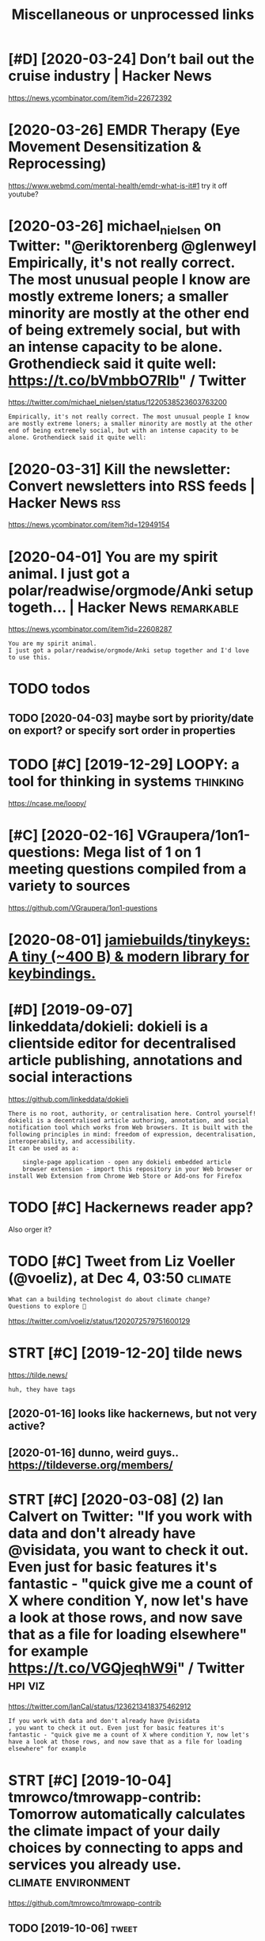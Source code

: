 #+TITLE: Miscellaneous or unprocessed links
#+logseq_graph: false

* [#D] [2020-03-24] Don’t bail out the cruise industry | Hacker News
:PROPERTIES:
:ID:       tdntbltthcrsndstryhckrnws
:END:
https://news.ycombinator.com/item?id=22672392

* [2020-03-26] EMDR Therapy (Eye Movement Desensitization & Reprocessing)
:PROPERTIES:
:ID:       thmdrthrpyymvmntdsnstztnrprcssng
:END:
https://www.webmd.com/mental-health/emdr-what-is-it#1
try it off youtube?
* [2020-03-26] michael_nielsen on Twitter: "@eriktorenberg @glenweyl Empirically, it's not really correct. The most unusual people I know are mostly extreme loners; a smaller minority are mostly at the other end of being extremely social, but with an intense capacity to be alone. Grothendieck said it quite well: https://t.co/bVmbbO7RIb" / Twitter
:PROPERTIES:
:ID:       thmchlnlsnntwttrrktrnbrggcksdtqtwllstcbvmbbrbtwttr
:END:
https://twitter.com/michael_nielsen/status/1220538523603763200
: Empirically, it's not really correct. The most unusual people I know are mostly extreme loners; a smaller minority are mostly at the other end of being extremely social, but with an intense capacity to be alone. Grothendieck said it quite well:
* [2020-03-31] Kill the newsletter: Convert newsletters into RSS feeds | Hacker News :rss:
:PROPERTIES:
:ID:       tkllthnwslttrcnvrtnwslttrsntrssfdshckrnws
:END:
https://news.ycombinator.com/item?id=12949154

* [2020-04-01] You are my spirit animal. I just got a polar/readwise/orgmode/Anki setup togeth... | Hacker News :remarkable:
:PROPERTIES:
:ID:       wdyrmysprtnmljstgtplrrdwsrgmdnkstptgthhckrnws
:END:
https://news.ycombinator.com/item?id=22608287
: You are my spirit animal.
: I just got a polar/readwise/orgmode/Anki setup together and I'd love to use this.
* TODO todos
:PROPERTIES:
:ID:       tds
:END:
** TODO [2020-04-03] maybe sort by priority/date on export? or specify sort order in properties
:PROPERTIES:
:ID:       frmybsrtbyprrtydtnxprtrspcfysrtrdrnprprts
:END:
* TODO [#C] [2019-12-29] LOOPY: a tool for thinking in systems     :thinking:
:PROPERTIES:
:ID:       snlpytlfrthnkngnsystms
:END:
https://ncase.me/loopy/
* [#C] [2020-02-16] VGraupera/1on1-questions: Mega list of 1 on 1 meeting questions compiled from a variety to sources
:PROPERTIES:
:ID:       snvgrprnqstnsmglstfnmtngqstnscmpldfrmvrtytsrcs
:END:
https://github.com/VGraupera/1on1-questions

* [2020-08-01] [[https://github.com/jamiebuilds/tinykeys][jamiebuilds/tinykeys: A tiny (~400 B) & modern library for keybindings.]]
:PROPERTIES:
:ID:       stsgthbcmjmbldstnykysjmblystnybmdrnlbrryfrkybndngs
:END:
* [#D] [2019-09-07] linkeddata/dokieli: dokieli is a clientside editor for decentralised article publishing, annotations and social interactions
:PROPERTIES:
:ID:       stlnkddtdkldklsclntsddtrfpblshngnnttnsndsclntrctns
:END:
https://github.com/linkeddata/dokieli
: There is no root, authority, or centralisation here. Control yourself!
: dokieli is a decentralised article authoring, annotation, and social notification tool which works from Web browsers. It is built with the following principles in mind: freedom of expression, decentralisation, interoperability, and accessibility.
: It can be used as a:
: 
:     single-page application - open any dokieli embedded article
:     browser extension - import this repository in your Web browser or install Web Extension from Chrome Web Store or Add-ons for Firefox

* TODO [#C] Hackernews reader app?
:PROPERTIES:
:CREATED:  [2019-11-27]
:ID:       hckrnwsrdrpp
:END:

Also orger it?

* TODO [#C] Tweet from Liz Voeller (@voeliz), at Dec 4, 03:50       :climate:
:PROPERTIES:
:CREATED:  [2019-12-04]
:ID:       twtfrmlzvllrvlztdc
:END:

: What can a building technologist do about climate change?
: Questions to explore 🌇

https://twitter.com/voeliz/status/1202072579751600129

* STRT [#C] [2019-12-20] tilde news
:PROPERTIES:
:ID:       frtldnws
:END:
https://tilde.news/
: huh, they have tags

** [2020-01-16] looks like hackernews, but not very active?
:PROPERTIES:
:ID:       thlkslkhckrnwsbtntvryctv
:END:
** [2020-01-16] dunno, weird guys.. https://tildeverse.org/members/
:PROPERTIES:
:ID:       thdnnwrdgysstldvrsrgmmbrs
:END:
* STRT [#C] [2020-03-08] (2) Ian Calvert on Twitter: "If you work with data and don't already have @visidata, you want to check it out. Even just for basic features it's fantastic - "quick give me a count of X where condition Y, now let's have a look at those rows, and now save that as a file for loading elsewhere" for example https://t.co/VGQjeqhW9i" / Twitter :hpi:viz:
:PROPERTIES:
:ID:       snnclvrtntwttrfywrkwthdtnswhrfrxmplstcvgqjqhwtwttr
:END:
https://twitter.com/IanCal/status/1236213418375462912
: If you work with data and don't already have @visidata
: , you want to check it out. Even just for basic features it's fantastic - "quick give me a count of X where condition Y, now let's have a look at those rows, and now save that as a file for loading elsewhere" for example
* STRT [#C] [2019-10-04] tmrowco/tmrowapp-contrib: Tomorrow automatically calculates the climate impact of your daily choices by connecting to apps and services you already use. :climate:environment:
:PROPERTIES:
:ID:       frtmrwctmrwppcntrbtmrrwtmycnnctngtppsndsrvcsylrdys
:END:
https://github.com/tmrowco/tmrowapp-contrib

** TODO [2019-10-06]                                                  :tweet:
:PROPERTIES:
:ID:       sn
:END:
* TODO [#C] [2019-09-02] [[https://reddit.com/r/Python/comments/cdwea0/mind_controlled_text_writer/][Mind controlled text writer]] /r/Python
:PROPERTIES:
:ID:       mnsrddtcmrpythncmmntscdwmtrmndcntrlldtxtwrtrrpythn
:END:
:  # My python implementation of P300 speller
:  # [Video](https://www.youtube.com/watch?v=1GdjMx5t4ls&feature=youtu.be)
:  **Idea of P300 speller:**
: 
:  Highlight rows and cols and record EEG reaction to these events. If row/col with target character is highlighted \~after 300ms peak on EEG diagram will occur and it's possible to train classifier to  detect it. To remove noise from EEG data repeat it multiple times and use bandpass filter
: 
:  &#x200B;
: 
:  **Hardware:** [OpenBCI Cyton](https://brainflow.readthedocs.io/en/latest/SupportedBoards.html#openbci-cyton)
: 
:  **Software:**
: 
:  * [BrainFlow library](https://github.com/Andrey1994/brainflow) to read and preprocess data from OpenBCI board
:  * [P300 implementation](https://github.com/Andrey1994/brainapps/tree/master/p300-speller)
* [#C] [2019-06-16] Search · fingerprint
:PROPERTIES:
:ID:       snsrchfngrprnt
:END:
https://github.com/search?o=desc&q=fingerprint&s=stars&type=Repositories
: worldveil/dejavu
: Audio fingerprinting and recognition in Python
* TODO [#C] https://m.vk.com/@kurilka.gutenberga-ii-sozdal-3d-simulyaciu-vselennoi-no-uchenye-ne-znaut-kak-et :ai:sim:
:PROPERTIES:
:CREATED:  [2019-06-28]
:ID:       smvkcmkrlkgtnbrgszdldsmlycvslnnnchnynzntkkt
:END:
* STRT [#C] Some hand blistering thing to prepare for bouldering? :bouldering:
:PROPERTIES:
:CREATED:  [2019-08-18]
:ID:       smhndblstrngthngtprprfrbldrng
:END:

* STRT [#C] wonder how to cope with monitor brightness outside     :togoogle:
:PROPERTIES:
:CREATED:  [2019-09-26]
:ID:       wndrhwtcpwthmntrbrghtnsstsd
:END:
** [2019-12-06] https://beckystern.com/2008/04/14/body-technology-interfaces body sock! nice..
:PROPERTIES:
:ID:       frsbckystrncmbdytchnlgyntrfcsbdyscknc
:END:
* TODO [#C] use rain cloak instead of umbrella? weights and takes same space if not less :minimalism:
:PROPERTIES:
:CREATED:  [2020-10-05]
:ID:       srnclknstdfmbrllwghtsndtkssmspcfntlss
:END:
* [#C] [2020-10-07] [[https://bustimes.org/][bustimes.org]]
:PROPERTIES:
:ID:       wdsbstmsrgbstmsrg
:END:

* [#C] [2020-09-12] [[https://github.com/hikerpig/marka-js][hikerpig/marka-js]] :pkm:
:PROPERTIES:
:ID:       stsgthbcmhkrpgmrkjshkrpgmrkjs
:END:
: Marka is a JavaScript lib that runs in the browser, it will mark anchor elements and add icons according to the href. It is inspired by https://beepb00p.xyz and anchorjs.
* STRT [#C] [2020-12-06] visidata Tweet from @nevoitbien
:PROPERTIES:
:ID:       snvsdttwtfrmnvtbn
:END:
https://twitter.com/nevoitbien/status/1335504980854239235
: @nevoitbien: VisiData!
: jsvine.github.io/intro-to-visidata
: For anyone who uses a terminal, you will come face-to-face with tabular data on it, be it `free -m` or a csv file. There is nothing quite like VisiData which can load them all into an interactive spreadsheet.
** [2020-12-13] use visidata more                                     :habit:
:PROPERTIES:
:ID:       aec38d13-26fb-41d5-90bf-c3b8130903e9
:END:

* [#C] [2017-09-12] [[https://reddit.com/r/youtube/comments/6zn2pq/how_to_open_mobile_version_of_youtube_on_pc/dmwrg8x/][How to open mobile version of youtube on PC?]] /r/youtube
:PROPERTIES:
:ID:       tsrddtcmrytbcmmntsznpqhwtgxhwtpnmblvrsnfytbnpcrytb
:END:
:  You can use [this link](http://m.youtube.com/?persist_app=1&app=m) to force the mobile site, and [this link](http://www.youtube.com/?persist_app=1&app=desktop) to reset to the desktop site.
* TODO [#C] [2020-05-25] [[https://news.ycombinator.com/item?id=23303980][Ask HN: What are your outdoor friendly remote work tips? | Hacker News]]
:PROPERTIES:
:ID:       mnsnwsycmbntrcmtmdskhnwhttdrfrndlyrmtwrktpshckrnws
:END:
: 	Do you do anything to allow yourself to spend more time outside whilst working?
: 
: I.e. laptop glare protectors, shadings for monitor or laptop, devices to keep laptop supported while standing or walking.
* TODO [#D] Support Post Migration · Issue 12423 · tootsuite/mastodon :mastodon:
:PROPERTIES:
:CREATED:  [2019-12-27]
:ID:       spprtpstmgrtnssttstmstdn
:END:

https://github.com/tootsuite/mastodon/issues/12423

* [#D] [2018-06-15] Rayman (1995 - Windows/DOS). Ссылки, описание, обзоры, скриншоты, видеоролики на Old-Games.RU :games:
:PROPERTIES:
:ID:       frrymnwndwsdsссылкиописаниншотывидеороликинаldgmsr
:END:
https://www.old-games.ru/game/83.html

* TODO [#D] https://variety.com/2019/gaming/news/earthworm-jim-3-details-1203202256/ :games:
:PROPERTIES:
:CREATED:  [2019-05-01]
:ID:       svrtycmgmngnwsrthwrmjmdtls
:END:

* TODO [#D] Tweet from michael_nielsen (@michael_nielsen), at Jun 16, 05:42
:PROPERTIES:
:CREATED:  [2019-06-16]
:ID:       twtfrmmchlnlsnmchlnlsntjn
:END:
: A remarkably complete archive of Apollo 11 material has been made available: https://t.co/teX8FsPCzy

https://twitter.com/michael_nielsen/status/1140117434038226944

* TODO [#D] [2018-11-18] https://nphysics.org                      :sim:rust:
:PROPERTIES:
:ID:       snsnphyscsrg
:END:
* [#D] [2019-04-18] [[https://reddit.com/r/askscience/comments/293bvm/is_it_more_environmentally_friendly_to_wash_your/cih4o6n/][Is it more environmentally friendly to wash your dishes? Or use paper plates instead? What is the real carbon footprint left by wasted water, vs paper plates?]] /r/askscience :recycling:environment:
:PROPERTIES:
:ID:       thsrddtcmrskscnccmmntsbvmbywstdwtrvspprpltsrskscnc
:END:
: I've wondered about this too and I found it very hard to find good information.  It undoubtedly depends on where you live because the relative costs of water and trash removal vary so much depending where you live.  I think in water-scarce regions of Arizona, Nevada and Southern California, there is a decent argument to be made that disposable paper plates are an environmentally sensible alternative to washing lots of ceramic dinner plates. But it would very much depend on local costs and where the disposed of plates go.  Are they buried in a landfill or burned to make electricity?  How far do they have to be hauled in their lifetime?  What happens to the wastewater?


: There is no black and white in these types of situations.  Either scenario is OK and if you really want to figure out how to minimize your carbon footprint, an accurate accounting depends on your local water and electricity rates.

* [#D] [2019-09-22] The Brain Zoo - Basics of Meditation - YouTube  :writing:
:PROPERTIES:
:ID:       snthbrnzbscsfmdttnytb
:END:
https://www.youtube.com/watch?v=X3rl5O_92Co&t=121s
think why exurbias videos are so good and engaging

* TODO [#D] Tweet from Smart Biology (@SmartBiology3D), at Oct 13, 09:12
:PROPERTIES:
:CREATED:  [2019-10-13]
:ID:       twtfrmsmrtblgysmrtblgydtct
:END:

: The one and only David Goodsell @dsgoodsell is now on Twitter! His incredible paintings (below) have been an inspiration for us and so many others for many years, each of which is incredibly accurate based on all available research. Welcome David!


https://twitter.com/SmartBiology3D/status/1183043774831837186

* [#D] Accesskey?
:PROPERTIES:
:CREATED:  [2020-03-20]
:ID:       ccssky
:END:

: I think the solution should be to use the "accesskey" attribute. Unfortunately, not enough web page writers use it.

* TODO [#D] Tweet from @hillelogram
:PROPERTIES:
:CREATED:  [2020-05-13]
:ID:       twtfrmhlllgrm
:END:

https://twitter.com/hillelogram/status/1260389954045214721

: @hillelogram: *Sees people arguing about plantuml vs mermaid vs graphviz vs lucid vs inkscape*
: Why not use tikz
: *Is beaten to death by every sane programmer on the planet*

* STRT [#D] [2019-10-17] Welcome to Intuitive Explanations | Intuitive Explanations
:PROPERTIES:
:ID:       thwlcmtnttvxplntnsnttvxplntns
:END:
https://intuitiveexplanations.com
el-patch guy
* START [#D] [2019-08-18] Trending repositories on GitHub today     :explore:
:PROPERTIES:
:ID:       sntrndngrpstrsngthbtdy
:END:
https://github.com/trending

** [2019-09-16] https://mshibanami.github.io/GitHubTrendingRSS hasn't been updated for a while.. wonder if it would send duplicates
:PROPERTIES:
:ID:       mnsmshbnmgthbgthbtrndngrstdfrwhlwndrftwldsnddplcts
:END:
* TODO [#D] Pinpopular - The Pinboard Top 100
:PROPERTIES:
:CREATED:  [2019-11-21]
:ID:       pnpplrthpnbrdtp
:END:

http://pinpopular.in
* TODO [#D] Tweet from @cj_pais
:PROPERTIES:
:CREATED:  [2020-08-10]
:ID:       twtfrmcjps
:END:

: https://twitter.com/cj_pais/status/1292620491417559041
: @cj_pais: Check it!!!
: It was super fun to help build this!
: Stoked to have a sane, powerful and portable dev environment twitter.com/davidmeh/status/12...

* TODO [#D] [2019-06-29] drone/drone: Drone is a Container-Native, Continuous Delivery Platform :selfhosted:ci:
:PROPERTIES:
:ID:       stdrndrndrnscntnrntvcntnsdlvrypltfrm
:END:
https://github.com/drone/drone
: pipeline: backend: image: golang commands: - go get - go build - go test frontend: image: node:6 commands: - npm install - npm test publish: image: plugins/docker repo: octocat/hello-world tags: [ 1, 1.1, latest ] registry: index.docker.io notify: image: plugins/slack channel: developers username: drone

hmm looks kinda nice..
* [#D] [2020-10-10] [[https://vasilishynkarenka.com/how-to-type-3x-faster/][How to type 3x faster]] :typing:
:PROPERTIES:
:ID:       stsvslshynkrnkcmhwttypxfstrhwttypxfstr
:END:
* TODO https://github.com/alirezamika/autoscraper
:PROPERTIES:
:CREATED:  [2020-09-07]
:ID:       sgthbcmlrzmktscrpr
:END:
* [2020-12-05] Tweet from @alphyna
:PROPERTIES:
:ID:       sttwtfrmlphyn
:END:
https://twitter.com/alphyna/status/1335339736127447040
: @alphyna: @lampimampi хотя нет, ещё важное есть.
: когда тебе долго плохо, ты этого не замечаешь. тебе не грустно, тебя не мучает. ты просто становишься скучным. ты просто устаёшь. ты просто больше не рисуешь. и не играешь. всё не плохо, всё просто пресно.
: это очень легко упустить — и жить так годами.
* crowdled thing                                                :electronics:
:PROPERTIES:
:CREATED:  [2020-06-30]
:ID:       crwdldthng
:END:
so if you short circuit the two top rightmost contacts, it cycles colors. hmmmm! maybe expose couple of wires to the outside

closest relevant info I found: https://electronics.stackexchange.com/questions/377981/how-can-i-reuse-a-crowdled-bracelet?newreg=9fc742d478f545a2a5ecfa700e20cf13
* [2020-05-26] (3) Andy Matuschak on Twitter: "Highly recommended! Hamming is here to tell you about excellence. His lessons unfold through personal stories of discovery and failure—life as an extraordinary scientist. But Hamming demands that you do extraordinary work, too, and for that he offers the best advice I know." / Twitter
:PROPERTIES:
:ID:       tndymtschkntwttrhghlyrcmmrththffrsthbstdvcknwtwttr
:END:
https://twitter.com/andy_matuschak/status/1265397516469592064
: Hamming is here to tell you about excellence. His lessons unfold through personal stories of discovery and failure—life as an extraordinary scientist. But Hamming demands that you do extraordinary work, too, and for that he offers the best advice I know.
* TODO [#C] [2020-03-24] recent 3                                     :ideas:
:PROPERTIES:
:ID:       trcnt
:END:
https://www.halfbakery.com/

* [2016-08-17] b trees
:PROPERTIES:
:ID:       btrs
:END:
pro: high branching factor -> less lookups
** Indexes? Pointers to internal nodes?
:PROPERTIES:
:ID:       ndxspntrstntrnlnds
:END:

** B: keys and data are in internal or leaf
:PROPERTIES:
:ID:       bkysnddtrnntrnlrlf
:END:
pro: deletion of internal nodes is complicated

** B+: data is only stored in leaf nodes
:PROPERTIES:
:ID:       bdtsnlystrdnlfnds
:END:
pro: we can link all leaf nodes, data can be easily scanned
pro: implementation (e.g. deletion of internal nodes) is easier
con: store redundant search keys
* START [#A] You've got to prioritize things better. Don't start things out of order, evaluate in Todo lots first :productivity:
:PROPERTIES:
:CREATED:  [2018-06-04]
:ID:       yvgttprrtzthngsbttrdntstrtthngstfrdrvltntdltsfrst
:END:

* START [#B] actually practicing quicker typing is quite important; i'll be able to write down more :productivity:typing:
:PROPERTIES:
:CREATED:  [2018-06-06]
:ID:       ctllyprctcngqckrtypngsqtmprtntllbbltwrtdwnmr
:END:

* TODO [#B] The top-five-problems method – Richard Hamming’s algorithm for doing important work. Periodically ask yourself: “what are the top five most important problems in my field (and life), and why am I not working on them?”
:PROPERTIES:
:CREATED:  [2019-07-18]
:ID:       thtpfvprblmsmthdrchrdhmmnyfldndlfndwhymntwrkngnthm
:END:
[[http://www.defmacro.org/2016/12/22/models.html][Mental models]]
[[https://hyp.is/rfFBlKmWEemcRzMtzZTC6A/www.defmacro.org/2016/12/22/models.html][in context]]

* TODO [#B] hmm maybe dedicate one day per week when I will do something actionable about _every_ item on scheduled todolist :productivity:
:PROPERTIES:
:CREATED:  [2019-08-17]
:ID:       hmmmybddctndyprwkwhnwlldsgctnblbtvrytmnschdldtdlst
:END:
* STRT [#C] some vim book (practical vim?)          :productivity:toread:vim:
:PROPERTIES:
:CREATED:  [2018-06-18]
:ID:       smvmbkprctclvm
:END:
* TODO [#C] Compare my todo items in pairs? Then have something that picks ones to work on :gtd:think:
:PROPERTIES:
:CREATED:  [2018-06-03]
:ID:       cmprmytdtmsnprsthnhvsmthngthtpcksnstwrkn
:END:

* TODO [#C] use F keys more?                                         :typing:
:PROPERTIES:
:CREATED:  [2018-07-12]
:ID:       sfkysmr
:END:

e.g. F1/F2 might actually be a good replacement for Super? Especially considering Kinesis keyboard

* TODO [#C] Log my observation for kinesis in a blog post :typing:productivity:toblog:
:PROPERTIES:
:CREATED:  [2018-07-16]
:ID:       lgmybsrvtnfrknssnblgpst
:END:

Shifts Russian layout, arrows, touch typing

* [#C] some random tips                                        :productivity:
:PROPERTIES:
:CREATED:  [2018-07-17]
:ID:       smrndmtps
:END:
https://theoryandpractice.ru/posts/15719-biologicheskiy-praym-taym-kak-obkhitrit-mozg-ili-khotya-by-nauchitsya-prokrastinirovat-s-polzoy
: • Если задача скучная: пойду в субботу в свое любимое кафе и заполню налоговую декларацию за чашкой какого-нибудь экзотического кофе, а заодно и понаблюдаю за жизнью вокруг.
: • Задача чрезвычайно рутинная, создается ощущение бесплодности усилий: я прихожу в то же кафе, но кроме данных для работы над декларацией у меня есть с собой книга. Я устанавливаю таймер на смартфоне и работаю над налогами ровно 30 минут. Свыше 30 минут я работаю только в том случае, если дело пошло и я чувствую, что в состоянии продолжать.
: • Сложная задача: проведу исследование, чтобы точно выяснить, какие шаги мне нужно предпринять и какие документы собрать. Пойду в кафе во время моего биологического прайм-тайма, когда у меня больше энергии.
: • Задача неструктурированная или неоднозначная: проведу исследование по соответствующей тематике и на этой основе составлю подробный план всех необходимых шагов.
: • Задача не имеет личностного смысла: ищу позитивные стороны. Например, если можно получить налоговое возмещение, то я стараюсь думать о его возможном размере и составляю список, на что потрачу полученные деньги.
: • При выполнении задачи невозможно испытывать удовлетворение от самого процесса, не возникает никаких промежуточных стимулов: за каждые 15 минут, которые я провожу, работая над налогами, я разрешаю себе потратить два с половиной доллара на какой-нибудь каприз или награждаю себя каким-то другим значимым образом за выполнение определенного этапа.

TODO try that with RTM taks I was posponing a lot
* [#C] ok, what if I only use A for tasks which I neccessarily do today? :org:productivity:
:PROPERTIES:
:CREATED:  [2018-07-04]
:ID:       kwhtfnlysfrtskswhchnccssrlydtdy
:END:

* TODO [#C] Remember that a moderate amount of background noise (so-called white noise) is helpful for concentration. :productivity:
:PROPERTIES:
:CREATED:  [2019-03-02]
:ID:       rmmbrthtmdrtmntfbckgrndnsclldwhtnsshlpflfrcncntrtn
:END:
really? look it up
from The Owner's Manual for the Brain
** [2019-06-14] I mean maybe it makes sense. but I wonder how scientific is that and how did they quantify concentration
:PROPERTIES:
:ID:       frmnmybtmkssnsbtwndrhwscnthtndhwddthyqntfycncntrtn
:END:

* TODO [#C] figure out which keys should i use?            :vim:productivity:
:PROPERTIES:
:CREATED:  [2018-07-12]
:ID:       fgrtwhchkysshlds
:END:
http://www.drbunsen.org/vim-croquet/

* TODO [#D] [2019-06-12] Typing practice https://www.keybr.com/      :typing:
:PROPERTIES:
:ID:       wdtypngprctcswwwkybrcm
:END:

* [2017-12-31] using mouse less                                :productivity:
:PROPERTIES:
:ID:       snsngmslss
:END:
** DONE surfingkeys
:PROPERTIES:
:ID:       srfngkys
:END:
** [2019-06-18] pretty used to it by now
:PROPERTIES:
:ID:       tprttysdttbynw
:END:
** https://github.com/brhs/nomouse -- pretty cool but it's for mac
:PROPERTIES:
:ID:       sgthbcmbrhsnmsprttyclbttsfrmc
:END:
** TODO just practice every day, disable touchpad for a while?        :habit:
:PROPERTIES:
:ID:       jstprctcvrydydsbltchpdfrwhl
:END:
** TODO beeping sound each time you move mouse?
:PROPERTIES:
:ID:       bpngsndchtmymvms
:END:
* [2017-05-15] x                                          :exercise:creatine:
:PROPERTIES:
:ID:       mnx
:END:
: When you lift weights, your muscles are using anaerobic glycolysis to convert glucose available in the muscles to ATP.
: Anaerobic glycolysis produces hydrogen ions, which inhibit the enzymes used in anaerobic glycolysis. This inhibition results in you running out of energy at the end of your set.
: These ions quickly dissipate as you rest between sets, allowing you to start your next set with almost as much strength as the first.
: Eventually though (say, after your 3rd set), you reach a point where you have depleted all the glucose stored in the muscle, and you need to allow a longer rest period to replenish the muscle glucose with glucose from the blood stream.
: This is why you suddenly reach a point where you can't do any more sets - there's no fuel left in your muscles for glycolysis.

- 
  : This is precisely why creatine "works". Creatine turns into creatine phosphate, which reacts with ADP to form more ATP. It won't make you stronger by itself, but it will allow you to train harder by providing you with "free" ATP.
- 
  : By providing extra ATP, it enables you to perform more reps and therefore tolerate more stress before you fatigue. The more stress you induce, the more your body has to adapt.
  : I think the mechanism I outlined is what the general consensus is. There are some people who dismiss creatine as "woo" and claim its sole effect is to induce water retention.
  : These people are clueless. Creatine is the single best-attested and best-validated workout supplement other than protein powder.
  : It has diminishing returns, however; furthermore, it is found naturally in food, and excessive intake leads to bloating.
  : These factors cause some people to avoid it.
* [#C] [2020-05-28] [[https://softwareengineering.stackexchange.com/questions/290566/is-localstorage-under-the-cookie-law][javascript - Is localStorage under The Cookie Law? - Software Engineering Stack Exchange]] :privacy:
:PROPERTIES:
:ID:       thssftwrngnrngstckxchngcmhcklwsftwrngnrngstckxchng
:END:
: The cookie law is not actually about cookies (and its not actually called the cookie law). Its about tracking users, storing and sharing the information with third parties. Cookies are just the most popular method to track users.
: If you don't want to show the "cookie warning" then just don't track the users beyond the session and don't share traffic data with third parties.
: The actual directive.
* [#C] [2019-12-15] Terms of Service; Didn't Read                   :privacy:
:PROPERTIES:
:ID:       sntrmsfsrvcddntrd
:END:
https://tosdr.org/

* [#C] [2020-05-28] [[https://github.com/rht/star.zulipchat.com][rht/star.zulipchat.com: Public realms found in *.zulipchat.com]] :zulip:
:PROPERTIES:
:ID:       thsgthbcmrhtstrzlpchtcmrhchtcmpblcrlmsfndnzlpchtcm
:END:
* [2017-11-30] post's problem: intermediate computability     :computability:
:PROPERTIES:
:ID:       thpstsprblmntrmdtcmptblty
:END:
* STRT [#D] [2019-08-25] RaiMan's SikuliX                        :automation:
:PROPERTIES:
:ID:       snrmnssklx
:END:
http://sikulix.com/#home1
:    Automate what you see on a computer monitor
: What is it?     For what is it?     Get it?     Use it?     Get help?     Contribute?
: Latest news - version 1.1.4
: … read about the new version — be sure: it is rewarding ;-)
: Needs at least Java 8 - but works on Java 10 and 11
: No longer needs setup - download and use it.
: Sikuli is God's Eye
: … in Huichol Indian culture: the power to see and understand things unknown.
: (Thanks for the picture showing a Sikuli)
: Sikuli was started somewhen in 2009 as an open-source research project at the User Interface Design Group at MIT by Tsung-Hsiang Chang and Tom Yeh.
: Both left the project at Sikuli-X-1.0rc3 during 2012, when I decided to take over development and support and name it SikuliX.
: What is SikuliX?
: SikuliX automates anything you see on the screen of your desktop computer running Windows, Mac or some Linux/Unix. It uses image recognition powered by OpenCV to identify and control GUI components. This is handy in cases when there is no easy access to a GUI's internals or the source code of the application or web page you want to act on.
* Lifehacks                                                        :lifehack:
:PROPERTIES:
:ID:       lfhcks
:END:
** cleaning the microwave: boil water for 1-2 minutes before cleaning
:PROPERTIES:
:ID:       clnngthmcrwvblwtrfrmntsbfrclnng
:END:
** turn gloves inside out to dry.
:PROPERTIES:
:ID:       trnglvsnsdttdry
:END:
** switch the pocket you carry your wallet in, so trousers will last longer
:PROPERTIES:
:ID:       swtchthpcktycrryyrwlltnstrsrswlllstlngr
:END:
** automatic led in bathroom so you don't have to turn on the bright lights at night
:PROPERTIES:
:ID:       tmtcldnbthrmsydnthvttrnnthbrghtlghtstnght
:END:

* [2016-08-22] Loop habit tracker app                            :discipline:
:PROPERTIES:
:ID:       mnlphbttrckrpp
:END:
: + nice UI
: + notifications
: + no ads
: ++ open source, on f-droid?
: - too simple, no tags and stuff
* [#D] [2019-12-18] Generalized One-Night Stands ← We Can Solve This
:PROPERTIES:
:ID:       wdgnrlzdnnghtstndswcnslvths
:END:
http://sandymaguire.me/blog/one-night-stands/

* TODO [#D] [2019-12-18] I find journaling indispensable | Hacker News
:PROPERTIES:
:ID:       wdfndjrnlngndspnsblhckrnws
:END:
https://news.ycombinator.com/item?id=20849148
: have been writing down what I do every day since 2002. So 17 years of daily notes about what I did, how I feel, what I was excited about that day. One cool thing about the journal is that it is electronic. So its searchable which is kind of cool. Its always handy to look up stuff you did in the past and when you did it, who you were with, when you went on that great vacation to the beach etc... I highly recommend keeping a journal, for people who are into it.
* [#B] [2020-10-26] [[https://fossandcrafts.org/][FOSS and Crafts]] :tolisten:
:PROPERTIES:
:ID:       mnsfssndcrftsrgfssndcrfts
:END:
* TODO [#B] [2020-10-27] [[https://twitter.com/gravity_levity/status/1321166643406524417][Brian Skinner on Twitter: "Just had a great conversation with the podcast team (@BrandiWooten17 and Roland Valdes Aguilar) for the Center of Emergent Materials at @OSUPhysics. https://t.co/uRFtdu5B9K My favorite part is the discussion of imposter syndrome, starting at 30:00." / Twitter]] :tolisten:
:PROPERTIES:
:ID:       tstwttrcmgrvtylvtysttsbrnnfmpstrsyndrmstrtngttwttr
:END:
: Just had a great conversation with the podcast team (@BrandiWooten17
:  and Roland Valdes Aguilar) for the Center of Emergent Materials at @OSUPhysics
: .
* TODO [#B] [2020-11-03] [[https://podcast.sustainoss.org/][Sustain]] podcast :tolisten:
:PROPERTIES:
:ID:       tspdcstsstnssrgsstnpdcst
:END:
* [#C] [2020-09-03] [[https://www.scottaaronson.com/blog/?p=4949][Shtetl-Optimized » Blog Archive » My Utility+ podcast with Matthew Putman]] :tolisten:
:PROPERTIES:
:ID:       thswwwscttrnsncmblgpshttlhvmytltypdcstwthmtthwptmn
:END:
: On that note, please enjoy my new one-hour podcast on Spotify, with Matthew Putman of Utility+.
* TODO [#C] [2020-10-13] [[https://anchor.fm/nikolay1/episodes/ep-ehqf3t][Вера Котельникова: зачем вообще ходить на свидания by правило 34 • A podcast on Anchor]] :tolisten:
:PROPERTIES:
:ID:       tsnchrfmnklypsdsphqftвераиданияbyправилоpdcstnnchr
:END:
* [#C] [2020-06-16] [[https://twitter.com/TomLisankie/status/1272929825989296129][(3) Thomas Lisλnkie 💻🌱 on Twitter: "Hey everyone, I started a podcast about hypermedia (generalized hypertext)! Covering its past, present, and future. YouTube: https://t.co/XXjcI9eSpX Apple Podcasts: https://t.co/YR9c5APkAB Spotify: https://t.co/Zn4XpIoyKw Twitter: @HypermediaToday https://t.co/AqQ7eaHcbe" / Twitter]] :tolisten:
:PROPERTIES:
:ID:       tstwttrcmtmlsnksttsthmslsttrhyprmdtdystcqqhcbtwttr
:END:
: Hey everyone, I started a podcast about hypermedia (generalized hypertext)!
: Covering its past, present, and future.
* TODO [#C] [2020-11-22] [[https://twitter.com/HackerRadioShow][Hacker Radio Show (@HackerRadioShow) / Twitter]] :tolisten:podcast:
:PROPERTIES:
:ID:       snstwttrcmhckrrdshwhckrrdshwhckrrdshwtwttr
:END:
* TODO [#C] Monte Carlo tree search algorithms
:PROPERTIES:
:CREATED:  [2019-02-21]
:ID:       mntcrltrsrchlgrthms
:END:
: from Is AlphaGo Really Such a Big Deal? | Quanta Magazine https://www.quantamagazine.org/is-alphago-really-such-a-big-deal-20160329/
* [#D] [2018-06-30] janeczku/calibre-web: Web app for browsing, reading and downloading eBooks stored in a Calibre database :selfhosted:
:PROPERTIES:
:ID:       stjnczkclbrwbwbppfrbrwsngnddwnldngbksstrdnclbrdtbs
:END:
https://github.com/janeczku/calibre-web

* TODO Tweet from @preskill                                         :towatch:
:PROPERTIES:
:CREATED:  [2020-07-23]
:ID:       twtfrmprskll
:END:
https://twitter.com/preskill/status/1286126731087101952
: @preskill: Joan Feynman 1927-2020. You can get a sense of how remarkable Joan was from her presentation in 2018 at the Feynman 100 celebration.

* [2020-08-27] [[https://www.youtube.com/watch?v=IRyO_nd4aFY][(1) Joe Rogan Experience #285 - Tim Ferriss - YouTube]] :towatch:
:PROPERTIES:
:ID:       thswwwytbcmwtchvryndfyjrgnxprnctmfrrssytb
:END:
* TODO [#D] Tweet from Котонавты (@meownauts) Наташа Макэлхоун сыграет Кортану в сериале по Halo от Showtime https://t.co/Vl8A35Xuzc https://twitter.com/meownauts/status/1157609470706561025?s=17 :towatch:
:PROPERTIES:
:CREATED:  [2019-08-05]
:ID:       twtfrmкотонавтыmwntsнаташtcvlxzcstwttrcmmwntssttss
:END:

* TODO [#D] Tweet from Roman Elizarov (@relizarov), at May 8, 17:14 :towatch:
:PROPERTIES:
:CREATED:  [2019-05-08]
:ID:       twtfrmrmnlzrvrlzrvtmy
:END:

: Watch “Declarative UI patterns” talk today at 3:30 pm on Stage 1 at io19 about Compose. It might seem simply being Kotlin-style React, but its desing is very different and has mind-blowing implications.  It is still pre-alpha, but it will change the way you program In the future


https://twitter.com/relizarov/status/1126158529289568256

* [#C] [2018-07-30] [[https://reddit.com/r/Scotland/comments/9380v0/recommend_me_films_where_actors_speak_with_an/e3ba63l/][Recommend me films where actors speak with an authentic Scottish accent!]] /r/Scotland :towatch:
:PROPERTIES:
:ID:       mnsrddtcmrsctlndcmmntsvrcthnthntcscttshccntrsctlnd
:END:
: Local Hero, Shallow Grave, Gregory's Girl
* TODO [#C] lovecraft https://merveilles.town/@somnius/103439326106034644
:PROPERTIES:
:CREATED:  [2020-01-07]
:ID:       lvcrftsmrvllstwnsmns
:END:

* TODO yesteryear                                                     :drill:
:PROPERTIES:
:CREATED:  [2019-09-18]
:ID:       b3e873c3-c3e0-4018-9041-2620a4b0fa19
:END:
from Worm

* TODO disquieting.                                                   :drill:
:PROPERTIES:
:CREATED:  [2019-08-27]
:ID:       28652353-c905-46b1-b4a5-bc2daf71125d
:END:
from Worm

* TODO {Volition} ability to exercise willpower                       :drill:
:PROPERTIES:
:CREATED:  [2019-03-31]
:ID:       fcb36439-0849-4119-863a-2ee6b57d8d03
:END:
from Luminous

* TODO nonconcordance,                                                :drill:
:PROPERTIES:
:CREATED:  [2019-10-20]
:ID:       f9d48916-3091-4392-ae01-dcb777b6e213
:END:
from Come as You Are

* TODO [#D] [2019-08-12] [[https://reddit.com/r/functionalprogramming/comments/cnplr3/yow_lambda_jam_2019_philip_wadler_programming/][YOW! Lambda Jam 2019 - Philip Wadler: (Programming Languages) in Agda = Programming (Languages in Agda)]] /r/functionalprogramming :towatch:agda:
:PROPERTIES:
:ID:       mnsrddtcmrfnctnlprgrmmngcnglnggsngdrfnctnlprgrmmng
:END:
* TODO [#C] [2020-12-07] [[https://twitter.com/NetflixNordic/status/1334044635547635712][Netflix Nordic on Twitter: "Do the Finnish even feel fear? @arieldjarn isn't sure. Pardon My Icelandic is now on Netflix. https://t.co/MBVEjwcekQ" / Twitter]] :towatch:
:PROPERTIES:
:ID:       mnstwttrcmntflxnrdcsttsntsnwnntflxstcmbvjwckqtwttr
:END:
: Do the Finnish even feel fear? @arieldjarn
:  isn't sure. Pardon My Icelandic is now on Netflix.
* TODO [2020-12-10] [[https://nitter.net/ArulaRatnakar/status/1335767092260265984][Arula Ratnakar 🧠💕 (@ArulaRatnakar): "I'll do my most recent published story too, why not? Top three honest inspirations for "Lone Puppeteer of a Sleeping City" in @clarkesworld -The Matrix (1999) -Predestination (2014) -DARK (the Netflix show)" | nitter]] :towatch:
:PROPERTIES:
:ID:       thsnttrntrlrtnkrsttsrlrtnprdstntndrkthntflxshwnttr
:END:
: I'll do my most recent published story too, why not? Top three honest inspirations for "Lone Puppeteer of a Sleeping City" in @clarkesworld
: 
: -The Matrix (1999)
: -Predestination (2014)
: -DARK (the Netflix show)
* TODO [#C] Tweet from michael_nielsen (@michael_nielsen), at Sep 18, 09:38 blade runner; tears in rain monologue
:PROPERTIES:
:CREATED:  [2019-09-18]
:ID:       twtfrmmchlnlsnmchlnlsntspbldrnnrtrsnrnmnlg
:END:

: Reflecting on the proposed Princess Bride remake, & thinking about how much luck is involved in making great movies. Blade Runner is a great movie without the "Tears in Rain" monologue, but much less so. And that was re-written by Rutger Hauer at the last minute. Talk about luck!

https://twitter.com/michael_nielsen/status/1174195913671282689

* [#B] [2020-10-07] [[https://news.ycombinator.com/item?id=24706787][There's a documentary on Netflix "Human Nature" that discusses the history of CR... | Hacker News]] :towatch:
:PROPERTIES:
:ID:       wdsnwsycmbntrcmtmdthrsdcmhtdscsssthhstryfcrhckrnws
:END:
: There's a documentary on Netflix "Human Nature" that discusses the history of CRISPR and features interviews with both Emmanuelle Charpentier and Jennifer Doudna.
* TODO [#B] [2019-08-17] Andy Matuschak on Twitter: "🗣🎙 I had a wonderful time discussing technologies for thought on this week's EconTalk: https://t.co/Clgzx7uAJR @econtalker's even-handed analytical style has made this my favorite podcast for years, but of course he's also an experienced educator. A great combo for this topic!" / Twitter :towatch:
:PROPERTIES:
:ID:       stndymtschkntwttrhdwndrflcddctrgrtcmbfrthstpctwttr
:END:
https://twitter.com/andy_matuschak/status/1158428901716066304

** [#B] [2019-08-17] Andy Matuschak on Books and Learning - Econlib
:PROPERTIES:
:ID:       stndymtschknbksndlrnngcnlb
:END:
http://www.econtalk.org/andy-matuschak-on-books-and-learning/

* [#D] [2019-12-02] How to read 10 times more without any speed reading hacks? — Santhosh Guru :reading:
:PROPERTIES:
:ID:       mnhwtrdtmsmrwthtnyspdrdnghckssnthshgr
:END:
https://www.santhoshguru.com/essays/on-reading

* TODO [#D] Tweet from Miguel de Icaza (@migueldeicaza), at Jan 29, 17:56 :privacy:
:PROPERTIES:
:CREATED:  [2020-01-29]
:ID:       twtfrmmgldczmgldcztjn
:END:
: After two years of not using Facebook - I logged in today to check out this new tool that shows what Facebook has been tracking.   Despite this, they have seen my every move on the Internet - this is creepier than I had imagined. https://t.co/BsqpjT3qid


https://twitter.com/migueldeicaza/status/1222503250269818880

* [#C] [2019-11-24] Abstruse Goose | Moment of Clarity(?) - part 2
:PROPERTIES:
:ID:       snbstrsgsmmntfclrtyprt
:END:
https://abstrusegoose.com/342
* DONE [#B] [2019-10-21] Einstein Versus the Physical Review: Physics Today: Vol 58, No 9
:PROPERTIES:
:ID:       mnnstnvrssthphysclrvwphyscstdyvln
:END:
https://physicstoday.scitation.org/doi/10.1063/1.2117822

* [2017-10-03] hyperbolic discounting                              :rational:
:PROPERTIES:
:ID:       thyprblcdscntng
:END:
https://www.gwern.net/Melatonin#self-discipline
: This dilemma is far from unique. It is called hyperbolic discounting; humans can make the rational decision when at a great distance from a choice, but the closer they come, the more warped their decisions are.

* [2017-11-30] 3SAT limit of approxibility Hastad                :complexity:
:PROPERTIES:
:ID:       thstlmtfpprxbltyhstd
:END:
satisfying 7/8 clauses: randomize, polynomial (linearity of expectation)
satisfying 7/8 + eps: NPC
* [2015-06-19] Байконур                                               :space:
:PROPERTIES:
:ID:       frбайконур
:END:
Союз: escape pod для критических ситуаций, отделяется первым
потом боковые двигатели, падают в незаселенной местности
3.5 G на несколько секунд
Взлетает несколько минут

side burn to avoid the colision

Reentry: 140 km: separates descent module

Capsule's lift increases/decreases when it is rotating, enables the possibility for "surfing" the atmosphere
* [2020-12-01] [[https://reddit.com/r/math/comments/k4hcor/john_von_neumanns_genius_and_flaws/ge8tlm0/][John von Neumann's genius and flaws]] /r/math
:PROPERTIES:
:ID:       tsrddtcmrmthcmmntskhcrjhnlmjhnvnnmnnsgnsndflwsrmth
:END:
: Bear in mind that the scientists in the Manhattan Project thought they were developing a weapon to destroy Hitler. (As it happened the war in Europe ended a few months before the bomb was ready.)
: When you consider that von Neumann was Jewish, and had worked in Germany just before Hitler's rise to power, and certainly had many, many friends and colleagues lose their lives in the death camps--it starts to make a bit of sense. With historical figures like this, I often find it helpful to imagine being in their shoes making decisions, rather than thinking about it from our detached current-day perspective with perfect hindsight.
: Also you've probably learned that von Neumann invented the modern subject of game theory. He understood that Mutual Assured Destruction meant that, ironically, the great powers would be unlikely to ever use nuclear weapons against each other. Which has--so far--been the case. Von Neumann, if he were alive today, might point out that the number of people killed in wars has dramatically dropped since the invention of the bomb.
* [2020-07-27] [[https://www.youtube.com/playlist?list=PLVV0r6CmEsFxKFx-0lsQDs6oLP3SZ9BlA][Murray Gell-Mann (Scientist) - YouTube]]
:PROPERTIES:
:ID:       mnswwwytbcmplylstlstplvvrlpszblmrrygllmnnscntstytb
:END:
* [2020-10-01] [[https://www.youtube.com/watch?v=yVOnHWnLSeU&list=WL&index=80][(1) The Mystery Flaw of Solar Panels - YouTube]]
:PROPERTIES:
:ID:       thswwwytbcmwtchvyvnhwnlslndxthmystryflwfslrpnlsytb
:END:
very good explanation of solar panel physics
* [2020-09-16] [[https://en.wikipedia.org/wiki/IKEA_effect][IKEA effect - Wikipedia]]
:PROPERTIES:
:ID:       wdsnwkpdrgwkkffctkffctwkpd
:END:
: The IKEA effect is a cognitive bias in which consumers place a disproportionately high value on products they partially created.
* [2020-09-13] [[https://www.youtube.com/watch?v=jcu581GBmPs&list=WL&index=69&t=0s][(14) Батыгин - русская звезда мировой науки (English subs) - YouTube]] :russian:
:PROPERTIES:
:ID:       snswwwytbcmwtchvjcgbmpslsдамировойнаукиnglshsbsytb
:END:
awesome guy, nice interview
* [2020-08-12] [[https://www.youtube.com/watch?v=fwjwePe-HmA][(4) Why Trains are so Expensive - YouTube]]
:PROPERTIES:
:ID:       wdswwwytbcmwtchvfwjwphmwhytrnsrsxpnsvytb
:END:

* [2017-04-20] Lagrangian points                                      :space:
:PROPERTIES:
:ID:       mnlgrngnpnts
:END:
: Only the first three Lagrangian points are unstable positions. They're unstable in the same way as the point at the top of a hill. A ball balanced exactly in the center of the peak will stay put, but given a slight nudge in any direction it will roll down the slope and away.
: (This is the main reason SOHO doesn't sit exactly on the L1 point, but orbits it instead.)
: The Trojan points, L4 and L5, are stable. They act more like the bottom of a bowl. If an object there is nudged, gravity will tend to draw it back toward where it started.
* [2020-08-18] [[https://ru.wikipedia.org/wiki/%D0%98%D0%B2%D0%B0%D0%BD%D0%B5%D0%BD%D0%BA%D0%BE,_%D0%94%D0%BC%D0%B8%D1%82%D1%80%D0%B8%D0%B9_%D0%94%D0%BC%D0%B8%D1%82%D1%80%D0%B8%D0%B5%D0%B2%D0%B8%D1%87][Иваненко, Дмитрий Дмитриевич — Википедия]]
:PROPERTIES:
:ID:       tsrwkpdrgwkddbdbdbddbdbddмитрийдмитриевичвикипедия
:END:
:  В. Л. Гинзбург в интервью утверждает, что Иваненко писал доносы на Тамма и на него
* [2013-02-15] http://www.ted.com/talks/lang/ru/phil_plait_how_to_defend_earth_from_asteroids.html :earth:
:PROPERTIES:
:ID:       frwwwtdcmtlkslngrphlplthwtdfndrthfrmstrdshtml
:END:
* [2015-06-14] animation of Earth seen from the Sun http://en.wikipedia.org/wiki/Season#Elliptical_Earth_orbit Elliptical Earth orbit does not influence seasons :earth:
:PROPERTIES:
:ID:       snnmtnfrthsnfrmthsnnwkpdrllptclrthrbtdsntnflncssns
:END:
* [2014-01-27] [[https://reddit.com/r/AskHistorians/comments/1wa3kc/is_there_any_truth_to_the_story_of_heisenberg/cf033ai/][Is there any truth to the story of Heisenberg intentionally sabotaging the Nazi nuclear program in WWII?]] /r/AskHistorians
:PROPERTIES:
:ID:       mnsrddtcmrskhstrnscmmntswthnznclrprgrmnwwrskhstrns
:END:
: During World War II, the German atomic energy program decided, by 1942, to be entirely focused on reactor development. This was, they thought, the area of nuclear fission research was most likely to produce useful military results in the short term. They thought bombs were probably possible but incredibly difficult to construct, and did not think any other nation was going to have any success with them in the short term. The German teams honestly thought they were ahead of the entire world in fission research, and when a group of the top people were carted off to a British manor house, Farm Hall, at the end of the war, they thought that maybe the Allies were trying to keep them from giving their knowledge to the Soviets (true) and that the Allies would want their knowledge for themselves (false).


: When they heard about the bombing of Hiroshima, they were shocked and surprised. Many of them refused to believe the United States could have pulled off a bomb. After getting more news information and talking it over, they realized it was in fact possible if the USA had thrown tremendous resources at it, and also realized that some of their assumptions about the size of the critical mass for the bomb were off.


: This left them in a tricky situation in terms of their egos and their nationalism. Were they simply failures? This is what Otto Hahn (discoverer of fission, and no fan of Hitler) suggested — that they were just second-raters.


: But many of them started to create and cling to a different story. They weren't accidental failures — maybe they were _deliberate_ failures. Maybe they didn't really _want_ to make a bomb, and that's why they didn't do it. This isn't the same thing as saying they _intentionally sabotaged_ the project, but it was more of a psychological explanation. If they had wanted to make a bomb, surely they would have done more work in that direction, right? So they must not have wanted to make a bomb. Because who would want to give Hitler a bomb?


: This story — known to historians as the _Lesart_ of the German atomic program — was propagated in subtle ways in the aftermath of World War II. It achieved its initial circulation in Robert Jungk's _ Brighter than a Thousand Suns_ (_Heller als tausend Sonnen_) in 1956. Jungk was the first to suggest, based on a vague _Lesart_ explanation offered up by Heisenberg, that Heisenberg had intentionally sabotaged the project. Heisenberg himself was somewhat appalled by this. Here is what he wrote to Jungk in 1956:


: > You speak here towards the end of the second paragraph about active resistance to Hitler, and I believe—pardon my frankness—that this passage is determined by a total misunderstanding of a totalitarian dictatorship. In a dictatorship active resistance can only be practiced by people who seemingly take part in the system. When someone speaks openly against the system, he quite certainly deprives himself of any possibility of active resistance. For either he then expresses his criticism of the system only occasionally in a politically harmless form, and then his political influence can be blocked very easily; say, with respect to the youth, by people saying: Sure, old Professor X is a nice old man, but he naturally has no understanding for the enthusiasm of the youth, or something of the sort. Or, conversely, he really tries, say, to move the students politically, and then within a few days he naturally would meet his end in a concentration camp, and even his self-sacrificing death would remain practically unknown, since no one would be allowed to talk about it. _I would not want this remark to be misunderstood as saying that I myself engaged in resistance to Hitler._


: Which is rather equivocating to say the least. Heisenberg isn't actually implying he did _anything_ in this particular letter, though he is implying that he did some kind of passive resistance.


: Historians have gone over Heisenberg's wartime activities in detail. There's no evidence whatsoever of intentional sabotage. Heisenberg actually went to great lengths to show he was in line with Nazi Germany's overall foreign intentions, and used his position to stump for Germany and German culture in occupied countries. He vigorously pursued reactor research. He did not vigorously pursue bomb research, but this is because, again, he did not think it was feasible in the short term. Here is another Heisenberg letter to Jungk, from 1957:


: > [In 1941] we in the uranium project had come to the following conclusion, on the basis of our experiments with uranium and heavy water: It will definitely be possible to build an energy-producing reactor out of uranium and heavy water. In this reactor (on the basis of theoretical work by von Weizsäcker) a product of U-239 [U-239 decays into Plutonium-239] will be generated that, like U-235, will be suitable as an explosive for atomic bombs. At the time we did not know of any process that could have produced significant quantities of U-235 with an effort that could be realized technically in Germany under wartime conditions. Since the production of atomic explosives using reactors could also obviously be realized only through many years of running huge reactors, it was clear to us in any case that the production of atomic bombs would only be possible with an enormous technical effort. Thus we knew that atomic bombs could be made in principle, but we also estimated that the necessary technical effort was
: bigger than it really was.


: > This situation seemed to us a particularly favorable precondition for the physicists to have an influence on the further course of events. For if the production of atomic bombs had been impossible, then the problem would not have arisen at all; but if it had been easily possible, then the physicists surely would not have been able to hinder their production. But the actual situation gave the physicists at this time a decisive influence on the further course of events, since they could argue vis-a-vis their governments that the atomic bombs would probably not come into
: play in the course of the war, or else argue that it would instead perhaps still be possible, with absolutely enormous efforts, to put them into play. That both ways of arguing were objectively fully justified was shown by the course of developments; for in fact even the Americans could not put the atomic bomb to use against Germany.


: The first paragraph of this letter is born out through documentation — the Germans knew that reactors might be a route to the bomb, but they also knew it would require large reactors. Their work on a small research reactor (which would have been worthless for bomb use) was slow and piecemeal and did not reflect any active bomb concern. They knew about uranium enrichment but considered it too difficult to really pursue in earnest.


: The second paragraph is the more problematic one. Again, Heisenberg isn't actually saying that he sabotaged anything. What he's saying was, under the conditions that existed, physicists could have pushed for the bomb if they really thought they could do it, but nobody in the government would fault them if they didn't. Is he saying they didn't push for the bomb because they didn't want Hitler to have one? No. But he's allowing that interpretation to be made if you want to make it.


: In short, even Heisenberg himself didn't ever really claim that he sabotaged the German atomic bomb project in any real way. At best he implied that maybe he wasn't as enthusiastic about the bomb as he could have been, which is in line with the preservation of the idea that he wasn't just a screw-up on this front. But there's no evidence he did anything like that. Of course, as Heisenberg himself pointed out in the first letter I quoted, the nature of being a passive resister in a totalitarian government is that you appear to be going along with the plan but you might not actually be going along with it. This makes the Heisenberg issue a tricky one for historians, because, as he points out, if he simply withheld enthusiasm for the bomb but otherwise made like a good German, it would be _indistinguishable_ from the situation where he just didn't push for it because he thought it wasn't very feasible.


: I think the Farm Hall transcripts make it clear that Heisenberg truly didn't think it was feasible, and in fact hadn't thought seriously about the physics of atomic bombs at all. (His discussions there reflect deep misunderstandings about how fast neutron fission chain reactions work.) Which to me puts him in the "was just a screw-up" camp, as opposed to the "was silently and passively resisting" camp.
* TODO [#B] nice and wholesome people                              :exobrain:
:PROPERTIES:
:CREATED:  [2020-06-17]
:ID:       ncndwhlsmppl
:END:
- Chris Hadfield
- Rob Zombie
- John Carmack
- Lex Fridman
* [#C] [2020-05-06] [[https://teletype.atom.io/][Teletype for Atom]]
:PROPERTIES:
:ID:       wdstltyptmtltypfrtm
:END:
collaborative editing
* [#C] [2020-05-19] [[https://news.ycombinator.com/item?id=23237559][Blogging Is Not Dead | Hacker News]] :rss:
:PROPERTIES:
:ID:       tsnwsycmbntrcmtmdblggngsntddhckrnws
:END:
: If you want to see more high quality blog posts, then I highly recommend taking actions to help promote and encourage them. Sign up for a mailing list or subscribe to an RSS feed when you find a blog that consistently produces quality material. Post new or old content on Hacker News, Reddit, Lobsters, Twitter, and other communities where you think they would be a good fit. Upvote and retweet quality content that you run across, and flag stuff that's blatantly marketing spam. Leave comments on the blog or reach out to the author over email. Even as a single individual, these sort of actions have a much bigger impact than you might expect.
* [#C] [2019-12-17] [[https://news.ycombinator.com/item?id=21811888][MIT's browser based climate change simulation]] :climate:
:PROPERTIES:
:ID:       tsnwsycmbntrcmtmdmtsbrwsrbsdclmtchngsmltn
:END:
https://en-roads.climateinteractive.org/scenario.html?v=2.7.6
* [#C] [2019-11-29] [[https://news.ycombinator.com/item?id=21655958][Firefox Replay]]
:PROPERTIES:
:ID:       frsnwsycmbntrcmtmdfrfxrply
:END:
https://firefox-replay.com/
* [#C] [2020-03-04] [[https://news.ycombinator.com/item?id=22478854][Reddit has become a guide to personal finance]]
:PROPERTIES:
:ID:       wdsnwsycmbntrcmtmdrddthsbcmgdtprsnlfnnc
:END:
https://qz.com/1707479/reddit-has-become-a-guide-to-personal-finance/
* [#C] [2020-03-07] [[https://news.ycombinator.com/item?id=22502541][If nearly all Airbnb reviews are positive, does that make them meaningless?]] :scoring:
:PROPERTIES:
:ID:       stsnwsycmbntrcmtmdfnrlyllvwsrpstvdsthtmkthmmnnglss
:END:
https://www.academia.edu/30544981/If_Nearly_all_Airbnb_Reviews_are_Positive_Does_that_Make_them_Meaningless?email_work_card=title
* [#C] [2019-12-05] Hedonic treadmill - Wikipedia
:PROPERTIES:
:ID:       thhdnctrdmllwkpd
:END:
https://en.wikipedia.org/wiki/Hedonic_treadmill
: The hedonic treadmill, also known as hedonic adaptation, is the observed tendency of humans to quickly return to a relatively stable level of happiness despite major positive or negative events or life changes
* [#C] [2019-12-21] cheeaun/awesome-hacker-news: Awesome Hacker News: a collection of awesome Hacker News apps, libraries, resources and shiny things. :hackernews:
:PROPERTIES:
:ID:       stchnwsmhckrnwswsmhckrnwssppslbrrsrsrcsndshnythngs
:END:
https://github.com/cheeaun/awesome-hacker-news

* [#C] [2019-10-25] About this website | LOW←TECH MAGAZINE
:PROPERTIES:
:ID:       frbtthswbstlwtchmgzn
:END:
https://solar.lowtechmagazine.com/about.html
: Below are some of the design decisions we made to reduce energy use. We have published a separate document that focuses on the front-end efforts, and one that focuses on the back-end. We have also released the source code for our website design.
** [#C] [2019-10-25] About this website | LOW←TECH MAGAZINE
:PROPERTIES:
:ID:       frbtthswbstlwtchmgzn
:END:
https://solar.lowtechmagazine.com/about.html
: We wrote two extra articles with more in-depth technical information: How to build a low-tech website: software and hardware, which focuses on the back-end, and How to Build a Low-tech Website: Design Techniques and Process, which focuses on the front-end.
* [#D] [2017-06-28] erasing online presence                         :privacy:
:PROPERTIES:
:ID:       wdrsngnlnprsnc
:END:
https://www.reddit.com/r/IWantToLearn/comments/6fa0vk/iwtl_how_to_erase_my_online_presence
deseat.me
* [2015-06-19] Mir: The attitude (orientation) of the station was independently determined by a set of externally mounted sun, star and horizon sensors :space:
:PROPERTIES:
:ID:       frmrthtttdrnttnfthsttnwsnrnllymntdsnstrndhrznsnsrs
:END:
* [#C] [2019-01-29] (99+) DIYbio - Google Groups                 :biohacking:
:PROPERTIES:
:ID:       tdybgglgrps
:END:
https://groups.google.com/forum/#!forum/diybio

* cool biohacking wiki                                           :biohacking:
:PROPERTIES:
:ID:       clbhckngwk
:END:
** [#C] [2019-01-29] diy-human-gene-therapy-with-crispr :biohacking:crispr:dna:
:PROPERTIES:
:ID:       tdyhmngnthrpywthcrspr
:END:
http://diyhpl.us/wiki/transcripts/diy-human-gene-therapy-with-crispr/
pretty hilarious
** [#C] [2019-01-29] kits http://diyhpl.us/wiki/diybio/faq/kits/
:PROPERTIES:
:ID:       tktsdyhplswkdybfqkts
:END:

** [#C] [2019-01-29] equipment http://diyhpl.us/wiki/diybio/faq/equipment/
:PROPERTIES:
:ID:       tqpmntdyhplswkdybfqqpmnt
:END:

** [#C] [2019-01-29] articles http://diyhpl.us/wiki/articles/
:PROPERTIES:
:ID:       trtclsdyhplswkrtcls
:END:

* TODO [#C] that they improve cognitive performance in people who have “too little dopamine” (Parkinson’s patients, ADHD patients, val/val COMT genotypes) but are useless or worse in those who have “too much dopamine” (met/met COMT genotypes.)
:PROPERTIES:
:CREATED:  [2019-05-14]
:ID:       thtthymprvcgntvprfrmncnppwhhvtmchdpmnmtmtcmtgntyps
:END:
todo
from [[https://www.instapaper.com/read/1192861979/10709024][ip]]   [[https://srconstantin.wordpress.com/2016/06/06/nootropics/][Nootropics]]

* TODO [#C] Aspiring to canonicity, one fun project would be to take the  most recent IPCC climate assessment report (perhaps starting  with a small part), and develop a version which is  executable. Instead of a report full of assertions and  references, you'd have a live climate model – actually,  many interrelated models – for people to explore. If it  was good enough, people would teach classes from it; :environment:
:PROPERTIES:
:CREATED:  [2019-10-06]
:ID:       sprngtcnnctynfnprjctwldbtwsgdnghpplwldtchclsssfrmt
:END:
None
[[https://numinous.productions/ttft/][How can we develop transformative tools for thought?]]
[[https://hyp.is/FVTkuOg5EemCcS8fYA_Tiw/numinous.productions/ttft/][in context]]

* TODO [#B] In its mathematics it is quite unlike any of Dirac’s later works (for example, he brings in fine differences between rational and irrational numbers), and “pre-invents” techniques developed by other people only decades later. (I say pre-invents because the paper was forgotten until recently.) :biography:
:PROPERTIES:
:CREATED:  [2019-12-02]
:ID:       ntsmthmtcstsqtnlknyfdrcslbcsthpprwsfrgttnntlrcntly
:END:
TODO
[[https://physicsworld.com/a/paul-dirac-the-purest-soul-in-physics/][Paul Dirac: the purest soul in physics – Physics World]]
[[https://hyp.is/L8U9SBU-Eeq4CKdPsjEgnw/physicsworld.com/a/paul-dirac-the-purest-soul-in-physics/][in context]]

* [2019-01-25] Henry de Valence on Twitter: "7 years ago i was very smart and wrote my website in haskell and now i can't update it because i forgot how to make a monad out of posts" / Twitter :haskell:
:PROPERTIES:
:ID:       frhnrydvlncntwttryrsgwsvrcsfrgthwtmkmndtfpststwttr
:END:
https://twitter.com/hdevalence/status/1088649294746275840

* TODO [#D] [2019-12-21] Ask HN: Who are your favourite people to follow on Mastodon? | Hacker News
:PROPERTIES:
:ID:       stskhnwhryrfvrtppltfllwnmstdnhckrnws
:END:
https://news.ycombinator.com/item?id=16741116

* TODO [#D] [2019-11-09] hypothesis improvements                 :hypothesis:
:PROPERTIES:
:ID:       sthypthssmprvmnts
:END:
: Thread: We're rolling out a number of small but essential user-experience (#UX) and accessibility (#a11y) improvements as part of our work to improve the overall usability of the @hypothes_is client and ensure full accessibility for keyboard-only users. 1/

* TODO [#D] [2019-12-15] the Webb blog ∙ Stick around
:PROPERTIES:
:ID:       snthwbbblgstckrnd
:END:
https://blog.webb.page/
** TODO [#B] [2019-12-15] the Webb blog ∙ And so, it begins
:PROPERTIES:
:ID:       snthwbbblgndstbgns
:END:
https://blog.webb.page/2016/it-begins
: thought about porting the posts from my previous blog, but I'd rather start fresh. After all, after the tumultuous year that was 2016, I think we could all use a fresh start.

* [#D] [2020-01-18] Workflow Patterns Home Page
:PROPERTIES:
:ID:       stwrkflwpttrnshmpg
:END:
http://workflowpatterns.com/
: Welcome to the Workflow Patterns home page
* [#D] [2019-11-22] Secure Shell App - Chrome Web Store
:PROPERTIES:
:ID:       frscrshllppchrmwbstr
:END:
https://chrome.google.com/webstore/detail/secure-shell-app/pnhechapfaindjhompbnflcldabbghjo

* STRT [#D] [2019-09-30] ПОСТ №017 - Vlad Lunachev - Medium
:PROPERTIES:
:ID:       mnпостvldlnchvmdm
:END:
https://medium.com/@VladLunachev/%D0%BF%D0%BE%D1%81%D1%82-017-6efedf595558
: Например, чистить стаканы от блендера не самое приятное занятие. Пусть лучше это сделает шуруповерт с ершиком. Он лучше справится с задачей, чем я вручную губкой.
* STRT [#D] [2019-12-22] Create lists to follow certain people on GitHub similar to Twitter on Ideas | Trello :nikv:
:PROPERTIES:
:ID:       sncrtlststfllwcrtnpplngthbsmlrttwttrndstrll
:END:
https://trello.com/c/k7hu7UAH/82-create-lists-to-follow-certain-people-on-github-similar-to-twitter
: I follow too many people on GitHub and it's very hard to see many updates from people I care about. Would be awesome to add a way to create Twitter like lists where you can add people to the list and only see updates from these people only.
* TODO [#C] [2019-12-21] minimaxir/hacker-news-undocumented: Some of the hidden norms about Hacker News not otherwise covered in the Guidelines and the FAQ.
:PROPERTIES:
:ID:       stmnmxrhckrnwsndcmntdsmftntthrwscvrdnthgdlnsndthfq
:END:
https://github.com/minimaxir/hacker-news-undocumented
: All public URLS with user-generated content

* TODO [#C] [2019-12-21] minimaxir/hacker-news-undocumented: Some of the hidden norms about Hacker News not otherwise covered in the Guidelines and the FAQ. :hackernews:
:PROPERTIES:
:ID:       stmnmxrhckrnwsndcmntdsmftntthrwscvrdnthgdlnsndthfq
:END:
https://github.com/minimaxir/hacker-news-undocumented
: HN Search provides real-time full-text search for Hacker News. The web app is open source and powered by Algolia Search.
* [#C] [2020-04-25] [[https://ncase.me/][It's Nicky Case!]]             :sim:
:PROPERTIES:
:ID:       stsncsmtsnckycs
:END:

* [#C] [2020-01-01] Pavel Fatin » Blog Archive » Typing with pleasure - Blog about human and technology :latency:inspiration:
:PROPERTIES:
:ID:       wdpvlftnblgrchvtypngwthplsrblgbthmnndtchnlgy
:END:
https://pavelfatin.com/typing-with-pleasure/
Amazing in-depth analysis of keyboard typing latency
could also benchmark org-mode with the tool they mentioned
* [#C] [2019-10-06] tmrowco/tmrowapp-contrib: Tomorrow automatically calculates the climate impact of your daily choices by connecting to apps and services you already use. :environment:
:PROPERTIES:
:ID:       sntmrwctmrwppcntrbtmrrwtmycnnctngtppsndsrvcsylrdys
:END:
https://github.com/tmrowco/tmrowapp-contrib
: The connect method is used to ask for user credentials (OAuth flows are also supported). The collect method is called periodically (typically every few hours) to fetch new activities. As the methods are pure, and to avoid re-asking the user for credentials everytime the collect method is called, a state object can be used to persist information (such as password, tokens..) across collects.
: 
: Activities require a certain formatting:
* [#C] [2018-07-12] https://github.com/fasouto/awesome-dataviz      :dataviz:
:PROPERTIES:
:ID:       thsgthbcmfstwsmdtvz
:END:
* [2020-08-23] Nth Country Experiment - Wikipedia                   :nuclear:
:PROPERTIES:
:ID:       snnthcntryxprmntwkpd
:END:
: The experiment consisted in paying three recent young physicists who had just received their PhDs, though had no prior weapons experience, to develop a working nuclear weapon design using only unclassified information, and with basic computational and technical support.

https://en.m.wikipedia.org/wiki/Nth_Country_Experiment

* [2020-08-18] [[https://news.ycombinator.com/item?id=6198209][Being in the topic of Paul Dirac, there is a wonderful biography - **The Strange... | Hacker News]]
:PROPERTIES:
:ID:       tsnwsycmbntrcmtmdbngnthtpndrflbgrphythstrnghckrnws
:END:
: Being in the topic of Paul Dirac, there is a wonderful biography - The Strangest Man: The Hidden Life of Paul Dirac, Quantum Genius, by Graham Farmelo.
: 
: It is an exceptionally well-written biography of one of the greatest physicists, and a rare combination of a page-turner and a book written with the English reserve.
: 
: Besides the history of an important part of physics, and its historical background (including the rise of Nazism and Stalinism, WWII and later - Cold War) one can clearly see that science is not a dry product, polished from its very beginning. It's a process, created by various people, of different personalities and views, having simple and genial ideas, making blunt mistakes, and having life besides science (even Dirac).
: 
: Also, it shows science (here: physics) as a sociological process, with its centre shifting from Cambridge (centred around E. Rutherford), Copenhagen and Gottingen to Princeton, Moscow, ...
* [#D] [2020-09-25] Tweet from @alexeyguzey
:PROPERTIES:
:ID:       frtwtfrmlxygzy
:END:
: https://twitter.com/alexeyguzey/status/1309584536376872961
: @alexeyguzey: @patrickc Higgs: "Today I wouldn't get an academic job. It's as simple as that. I don't think I would be regarded as productive enough." https://t.co/wOlfbj9OUL
* TODO [#C] [2020-05-18] [[https://github.com/MatthieuBizien/roam-to-git/issues/4][Suggestion: use Github actions to execute backup & commit changes to the repository · Issue 4 · MatthieuBizien/roam-to-git]] :hpi:promnesia:
:PROPERTIES:
:ID:       mnsgthbcmmtthbznrmtgtssssgstthrpstryssmtthbznrmtgt
:END:
: schedule:
: - cron: "*/10 * * * *"
* [#B] [2020-02-28] [[https://news.ycombinator.com/item?id=22434259][The war on food waste is a waste of time]] :environment:
:PROPERTIES:
:ID:       frsnwsycmbntrcmtmdthwrnfdwstswstftm
:END:
https://theoutline.com/post/8739/food-waste-fight-waste-of-time
* [#B] [2020-08-20] [[https://news.ycombinator.com/item?id=24223701][Who to ignore – bullshit filters]] :media:
:PROPERTIES:
:ID:       thsnwsycmbntrcmtmdwhtgnrbllshtfltrs
:END:
https://ernest.oppet.it/2020/08/14/who-to-ignore/
* [#B] [2019-12-02] Paul Dirac                                    :biography:
:PROPERTIES:
:ID:       mnpldrc
:END:
http://www.dirac.ch/PaulDirac.html
: Dirac's writing was famous for its clarity and simplicity. When Niels Bohr was writing a scientific paper - with many hesitations and redraftings, as was his custom, Bohr stopped: "I do not know how to finish this sentence."
: Dirac replied: "I was taught at school that you should never start a sentence without knowing the end
* [#C] [2019-12-16] 3 shell scripts: Kill weasel words, avoid the passive, eliminate duplicates :writing:
:PROPERTIES:
:ID:       mnshllscrptskllwslwrdsvdthpssvlmntdplcts
:END:
http://matt.might.net/articles/shell-scripts-for-passive-voice-weasel-words-duplicates/
: 3 shell scripts to improve your writing, or "My Ph.D. advisor rewrote himself in bash."
* [2020-10-29] [[https://fcenter.ru/online/softarticles/interview/6862][Интервью с создателем Total Commander - Статьи Software]]
:PROPERTIES:
:ID:       thsfcntrrnlnsftrtclsntrvwтелемttlcmmndrстатьиsftwr
:END:
* DONE [#B] [2019-12-05] Ash Jogalekar on Twitter: "Robert Oppenheimer didn't just teach his students physics; he taught them life. Mozart, Plato and Sanskrit were as much a part of their shared lives as cosmic rays and quantum electrodynamics. https://t.co/i8I7xxcURT" / Twitter
:PROPERTIES:
:ID:       thshjglkrntwttrrbrtppnhmrtmlctrdynmcsstcxxcrttwttr
:END:
https://twitter.com/curiouswavefn/status/1195045873375334401
: Max Planck and Albert Einstein also used to meet regularly to play chamber music together!! Einstein supposedly said once, “Mozart's music is so pure and beautiful that I see it as a reflection of the inner beauty of the universe itself”
* [#D] [2019-08-07] Can We Terraform the Sahara to Stop Climate Change? - YouTube :environment:
:PROPERTIES:
:ID:       wdcnwtrrfrmthshrtstpclmtchngytb
:END:
https://www.youtube.com/watch?v=lfo8XHGFAIQ

* [#D] [2020-07-31] https://wiki.openstreetmap.org/wiki/StreetComplete :maps:osm:
:PROPERTIES:
:ID:       frswkpnstrtmprgwkstrtcmplt
:END:
* [#D] [2019-12-02] John Carlos Baez on Twitter: "Can we actually remove carbon dioxide from the air? Yes! Can we remove enough to make a difference? Yes! But what are the best ways, and how much can they accomplish? I explain that in my new article in Nautilus, an online science magazine: https://t.co/y4rQjKvm5J" / Twitter
:PROPERTIES:
:ID:       mnjhncrlsbzntwttrcnwctllynscncmgznstcyrqjkvmjtwttr
:END:
https://twitter.com/johncarlosbaez/status/1201541199003176960
: Can we actually remove carbon dioxide from the air?   Yes!  Can we remove enough to make a difference?   Yes!    But what are the best ways, and how much can they accomplish?   I explain that in my new article in Nautilus, an online science magazine:
* [#B] [2020-10-07] [[https://news.ycombinator.com/item?id=24706670][The Nobel Prize in Chemistry 2020: Genetic Scissors | Hacker News]] :tolisten:
:PROPERTIES:
:ID:       wdsnwsycmbntrcmtmdthnblprnchmstrygntcscssrshckrnws
:END:
: I've heard a number of interviews/podcasts with Jennifer 'The Dude' Doudna about CRISPR/Cas9 over the years. Usually a great listen, she's pretty funny and from all indications has that great combo of taking her work seriously but not herself.
* [#C] [2019-10-22] Shtetl-Optimized » Blog Archive » Paul Bernays Lectures :study:towatch:
:PROPERTIES:
:ID:       tshttlptmzdblgrchvplbrnyslctrs
:END:
https://www.scottaaronson.com/blog/?p=4301
: If you’re interested, streaming video of the lectures is available as of today (though I haven’t watched it—let me know if the quality is OK!), as well as of course my slides. Here you go:

* [#C] [2019-11-23] I Miss the Old Internet | Hacker News
:PROPERTIES:
:ID:       stmssthldntrnthckrnws
:END:
https://news.ycombinator.com/item?id=21402518
: Wikipedia is even pushing further forward on that vision with Wikidata, a general-purpose knowledge base that's perhaps the most successful example of such a thing, succeeding where many other efforts have failed dismally. (Already, Wikidata gets more edits per minute than Wikipedia, albeit much of the activity is performed by bots.) It's also a successful use of Linked-Open-Data and Semantic-Web technologies (the Wikidata site hosts a SPARQL endpoint, for general queries of all sorts), so while it might not be "Old Web" per se, it feels quite retro-futuristic in many ways.
** [#C] [2019-11-23] I Miss the Old Internet | Hacker News
:PROPERTIES:
:ID:       stmssthldntrnthckrnws
:END:
https://news.ycombinator.com/item?id=21402518
: And of course, all the well-known personal assistant AI's rely on it quite a bit, although they're not eager to advertise that fact.
** [#C] [2019-11-23] I Miss the Old Internet | Hacker News
:PROPERTIES:
:ID:       stmssthldntrnthckrnws
:END:
https://news.ycombinator.com/item?id=21402518
: pmlnr 23 days ago [-]
: Even Firefox dropped it's built-in RSS support by now, so for the current September generation, this is meaningless, unfortunately. Still, as infrastructure, it's very important, because it's simple to transform RSS into other formats: JSON feed, h-feed[^1], etc.
: As for how to "follow" (I'd prefer to use subscribe instead) a personal site these days, it's a hard problem, reasonably well documented here: https://indieweb.org/follow
: There is a current effort, called microsub[^2] to tackle the problem, but it's new, and is not user friendly enough at all.
* TODO [#C] [2019-11-22] philsturgeon/awesome-earth: The planet doesn't need to be simultaneously on fire and underwater. We can fix things. :environment:
:PROPERTIES:
:ID:       frphlstrgnwsmrththplntdsnnslynfrndndrwtrwcnfxthngs
:END:
https://github.com/philsturgeon/awesome-earth#readme

* [#C] [2020-06-19] [[https://news.ycombinator.com/item?id=11662380][This is our long-running experiment in story re-upping. I've described it at htt... | Hacker News]] :hackernews:
:PROPERTIES:
:ID:       frsnwsycmbntrcmtmdthssrlnyrppngvdscrbdtthtthckrnws
:END:
* TODO . The gun didn't go off. It simply disappeared in a brilliant flash of blue light,
:PROPERTIES:
:CREATED:  [2019-07-06]
:ID:       thgnddntgfftsmplydspprdnbrllntflshfbllght
:END:
Todo blog about singularity books
from The Metamorphosis of Prime Intellect by Roger Williams

* TODO [#D] [2019-12-03] melvinroest/doodledocs: An app for collaborative doodling via a p2p library called Bugout with RoR websocket bindings as fallback
:PROPERTIES:
:ID:       tmlvnrstddldcsnppfrcllbrttwthrrwbscktbndngssfllbck
:END:
https://github.com/melvinroest/doodledocs
: To counter scalability issues, I added a P2P layer on top of it, built with a modified version of Bugout.
* TODO [#C] [2020-05-04] [[https://twitter.com/andy_matuschak/status/1257334987390685185][Andy Matuschak on Twitter: "Going to try an experiment: livestreaming part of my morning writing today at 9AM PST. I’ll mostly be consolidating some hazy questions from Design Unbound. No live interaction with viewers (hard enough w/o that). Video (probably) available afterwards. https://t.co/fYDlx2stYJ" / Twitter]] :towatch:
:PROPERTIES:
:ID:       mnstwttrcmndymtschksttsndlftrwrdsstcfydlxstyjtwttr
:END:
: Going to try an experiment: livestreaming part of my morning writing today at 9AM PST. I’ll mostly be consolidating some hazy questions from Design Unbound. No live interaction with viewers (hard enough w/o that). Video (probably) available afterwards.

* [#C] [2019-11-21] michael_nielsen on Twitter: "@AdamMarblestone @james_ough @DavidDeutschOxf In addition to Adam's notes, let me also mention the NAS survey report, freely available here: https://t.co/WkJOWP9sAz It's a pretty helpful survey, IMO!" / Twitter
:PROPERTIES:
:ID:       thmchlnlsnntwttrdmmrblstnpsztsprttyhlpflsrvymtwttr
:END:
https://twitter.com/michael_nielsen/status/1197620041748865024
: In addition to Adam's notes, let me also mention the NAS survey report, freely available here: https://nap.edu/catalog/25259/negative-emissions-technologies-and-reliable-sequestration-a-research-agenda It's a pretty helpful survey, IMO!
* [#C] [2019-12-11] 1/(1 - 1/(1 - 1/(1 - Dan Piponi))) on Twitter: "This seems so obvious to me but people often seem to disagree with it. To improve your ability to solve a type of problem it helps to get familiar with harder problems of a similar type even if you'll never meet those harder problems in the course of solving the original problem." / Twitter :thinking:
:PROPERTIES:
:ID:       wddnppnntwttrthssmssbvstmcrsfslvngthrgnlprblmtwttr
:END:
https://twitter.com/sigfpe/status/1204816722252840960
: This seems so obvious to me but people often seem to disagree with it. To improve your ability to solve a type of problem it helps to get familiar with harder problems of a similar type even if you'll never meet those harder problems in the course of solving the original problem.
* TODO [#C] [2019-11-03] Philip Ryan on Twitter: "@antonhowes Lots * CRISPR * Reusable self landing rockets (space-x) * volume Battery Electric Vehicles * Mars Rovers * Gravitational Wave Observatory * CMOS deep sub micron (&lt;16nm) * Hubble * gene sequencing * HPV vaccine, ulcers caused by bacteria * internet + smart phones + comms + GPS" / Twitter
:PROPERTIES:
:ID:       snphlprynntwttrntnhwsltscntrntsmrtphnscmmsgpstwttr
:END:
https://twitter.com/RealPhilipRyan/status/1190950587380011008
: What is the technological wonder of the present age? The smartphone? A particular infrastructure project? I know what they were in the 1580s or the 1780s (see my next newsletter), but not sure about now.
* TODO [#B] [2020-05-18] [[https://github.com/cookiengineer/stealth][cookiengineer/stealth: Stealth - Secure, Peer-to-Peer, Private and Automateable Web Browser/Scraper/Proxy]]
:PROPERTIES:
:ID:       mnsgthbcmckngnrstlthckngnvtndtmtblwbbrwsrscrprprxy
:END:
* https://github.com/randyrants/sharpkeys/releases to remap caps to esc :windows:setup:
:PROPERTIES:
:ID:       sgthbcmrndyrntsshrpkysrlsstrmpcpstsc
:END:
* [2020-07-13] [[https://opentopomap.org/#map=11/53.1700/-1.6589][OpenTopoMap - Topographische Karten aus OpenStreetMap]] :map:
:PROPERTIES:
:ID:       mnspntpmprgmppntpmptpgrphschkrtnspnstrtmp
:END:
* [2020-09-16] [[https://en.wikipedia.org/wiki/Jonny_Lee_Miller][Jonny Lee Miller - Wikipedia]]
:PROPERTIES:
:ID:       wdsnwkpdrgwkjnnylmllrjnnylmllrwkpd
:END:
: He first starred in the film Hackers (1995), with Angelina Jolie, whom he married in 1996.
: Shortly after Hackers, Miller was cast as Sick Boy in Trainspotting. He was suggested for the role by Ewan McGregor.
: The accent he used in the film was regarded as very convincing, leading some people to incorrectly believe that he was Scottish.[9] Miller has stated: "I had to do a lot of work. I read and re-read the book and I pretended to be Scottish all the time I was in Glasgow, hanging around with Scots, picking up bits and pieces on the street and in bars.
: ... so I've tried to just pick up a general, composite accent.
* DONE [#B] [2019-10-19] hwayne/awesome-cold-showers: For when people get too hyped up about things :hype:
:PROPERTIES:
:ID:       sthwynwsmcldshwrsfrwhnpplgtthypdpbtthngs
:END:
https://github.com/hwayne/awesome-cold-showers
: Awesome Cold Showers
* [#C] [2020-05-26] [[https://twitter.com/ne0liberal][Neoliberal 🌐 (@ne0liberal) / Twitter]] :design:inspiration:
:PROPERTIES:
:ID:       tstwttrcmnlbrlnlbrlnlbrltwttr
:END:
nice logo
* [#C] [2019-05-18] Tweet from Emma Strubell (@strubell), at May 18, 18:58 :recycling:
:PROPERTIES:
:ID:       sttwtfrmmmstrbllstrblltmy
:END:
: Are you interested in deep learning for NLP but also concerned about the CO2 footprint of training? You should be! Excited to share our work "Energy and Policy Considerations for Deep Learning in NLP" at @ACL2019_Italy! With @ananya__g and @andrewmccallum. Preprint coming soon. https://t.co/kIgZWcptRR


https://twitter.com/strubell/status/1129408199478661120

* [2019-09-10] Gutenberg                                              :books:
:PROPERTIES:
:ID:       tgtnbrg
:END:
https://www.gutenberg.org

* DONE [#B] [2019-01-10] Thought as a Technology                   :thinking:
:PROPERTIES:
:ID:       ththghtstchnlgy
:END:
http://cognitivemedium.com/tat/index.html
** TODO [2019-01-24] At this point, Sussman goes into a long, informal analysis. It's fascinating, and unlike anything I've ever heard in an electric circuits class. I won't quote Sussman's analysis here – it really needs his voice and body language – but you can see it just after the 26 minute mark in his talk. Sussman concludes:
:PROPERTIES:
:ID:       thtthspntsssmngsntlngnfrmthmntmrknhstlksssmncnclds
:END:
** TODO [2019-01-24] In our terms, the book implements a Lisp-based interface to classical mechanics, complete with many new elements of cognition. It thus provides new ways of thinking about classical mechanics, but is not a visual interface.
:PROPERTIES:
:ID:       thnrtrmsthbkmplmntslspbsdclssclmchncsbtsntvslntrfc
:END:
* DONE [#A] [2019-01-25] Toward an exploratory medium for mathematics :nielsen:math:thinking:pkm:
:PROPERTIES:
:ID:       frtwrdnxplrtrymdmfrmthmtcs
:END:
http://cognitivemedium.com/emm/emm.html
ok, pretty interesting, but perhaps I need to reread..
* DONE [#A] [2019-01-24] Media for Thinking the Unthinkable        :thinking:
:PROPERTIES:
:ID:       thmdfrthnkngthnthnkbl
:END:
http://worrydream.com/MediaForThinkingTheUnthinkable/
** [2019-02-01] The authors have a rich picture in their heads, which they'd like to transmit to the reader's head. But paper is a "low-bandwidth channel", and much information is lost. (03:20)
:PROPERTIES:
:ID:       frththrshvrchpctrnthrhdswdwdthchnnlndmchnfrmtnslst
:END:
** [2019-02-01] Richard Hamming suggested that, like sounds we cannot hear, there could be thoughts we cannot thin 08:27
:PROPERTIES:
:ID:       frrchrdhmmngsggstdthtlksnnthrthrcldbthghtswcnntthn
:END:
But how do we even know about such sounds? We build tools which adapt unhearable sounds to our human senses.
** TODO [2019-02-01] ok, pretty cool. I guess main point is being able to seeing and comparing families of systems, showing in different representations
:PROPERTIES:
:ID:       frkprttyclgssmnpntsbngbltstmsshwngndffrntrprsnttns
:END:


* DONE [#C] See e.g. Douglas Engelbart’s 1962 “Augmenting Human Intellect” for a classic primary source or Michael Nielsen’s 2016 “Thought as a Technology” for a synthesis of much work in this space http://dougengelbart.org/content/view/138 :thinking:pkm:
:PROPERTIES:
:CREATED:  [2019-05-12]
:ID:       sgdglsnglbrtsgmntnghmnntlknthsspcdgnglbrtrgcntntvw
:END:
from [[https://www.instapaper.com/read/1192416272/10697917][ip]]   [[https://andymatuschak.org/books][Why books don't work]]
** [2019-10-19] https://mnielsen.github.io/notes/engelbart/engelbart.html ok, read summary; that's probably good enough
:PROPERTIES:
:ID:       stsmnlsngthbntsnglbrtnglbmlkrdsmmrythtsprbblygdngh
:END:
* DONE [#B] [2019-02-01] Bret Victor - Wikipedia :thinking:design:interfaces:
:PROPERTIES:
:ID:       frbrtvctrwkpd
:END:
- State "DONE"       from "START"      [2019-04-20]
- State "START"      from              [2019-03-12]
https://en.wikipedia.org/wiki/Bret_Victor
** [2019-04-13] http://worrydream.com/#!/KillMath
:PROPERTIES:
:ID:       stwrrydrmcmkllmth
:END:

* [2019-04-13] Dynamicland                              :bretvictor:thinking:
:PROPERTIES:
:ID:       stdynmclnd
:END:
https://dynamicland.org/

* [2019-03-23] Bret Victor - The Humane Representation of Thought - YouTube :thinking:
:PROPERTIES:
:ID:       stbrtvctrthhmnrprsnttnfthghtytb
:END:
https://www.youtube.com/watch?v=agOdP2Bmieg&list=WL&t=198s&index=62
ok talk, but only ideas, no particular suggestions how to implement this
* [2019-03-14] pel-daniel/mind-bicyles: List of future of programming projects :programming:thinking:
:PROPERTIES:
:ID:       thpldnlmndbcylslstfftrfprgrmmngprjcts
:END:
https://github.com/pel-daniel/mind-bicyles
** [2019-04-08] ok, interesting but nothing that I can directly use. Perhaps I should at least strive for trying to utilize and make IDE I already got properly working?
:PROPERTIES:
:ID:       mnkntrstngbtnthngthtcndrctlzndmkdlrdygtprprlywrkng
:END:

* [2019-05-03] Tweet from Katia Moskvitch (@SciTech_Cat), at May 3, 09:42 :environment:
:PROPERTIES:
:ID:       frtwtfrmktmskvtchsctchcttmy
:END:
: Environmentalists shout: coffee capsules are killing the planet. I decided to take a closer look. Next time you're buying your latte/espresso ☕️ at a coffee shop or make your filter coffee, remember that it's much WORSE than pods. Here is why: https://t.co/MJddLmELax @WiredUK

https://twitter.com/SciTech_Cat/status/1124232748502327297

* [2019-04-08] Шекли прогулка                                      :mds:book:
:PROPERTIES:
:ID:       mnшеклипрогулка
:END:
Meh. Какой-то очень плоский рассказ

* [#C] [2019-11-02] walking in olympic park is quite cool actually   :london:
:PROPERTIES:
:ID:       stwlkngnlympcprksqtclctlly
:END:

* DONE [#C] [2019-08-28] RomanPlusPlus/mindfilesResources: A collection of resources related to mindfiles (digital representations of your mind) :github:rss:
:PROPERTIES:
:ID:       wdrmnplsplsmndflsrsrcscllmndflsdgtlrprsnttnsfyrmnd
:END:
https://github.com/RomanPlusPlus/mindfilesResources
: You can also subcribe to changes using RSS.

huh, didn't know that!!
